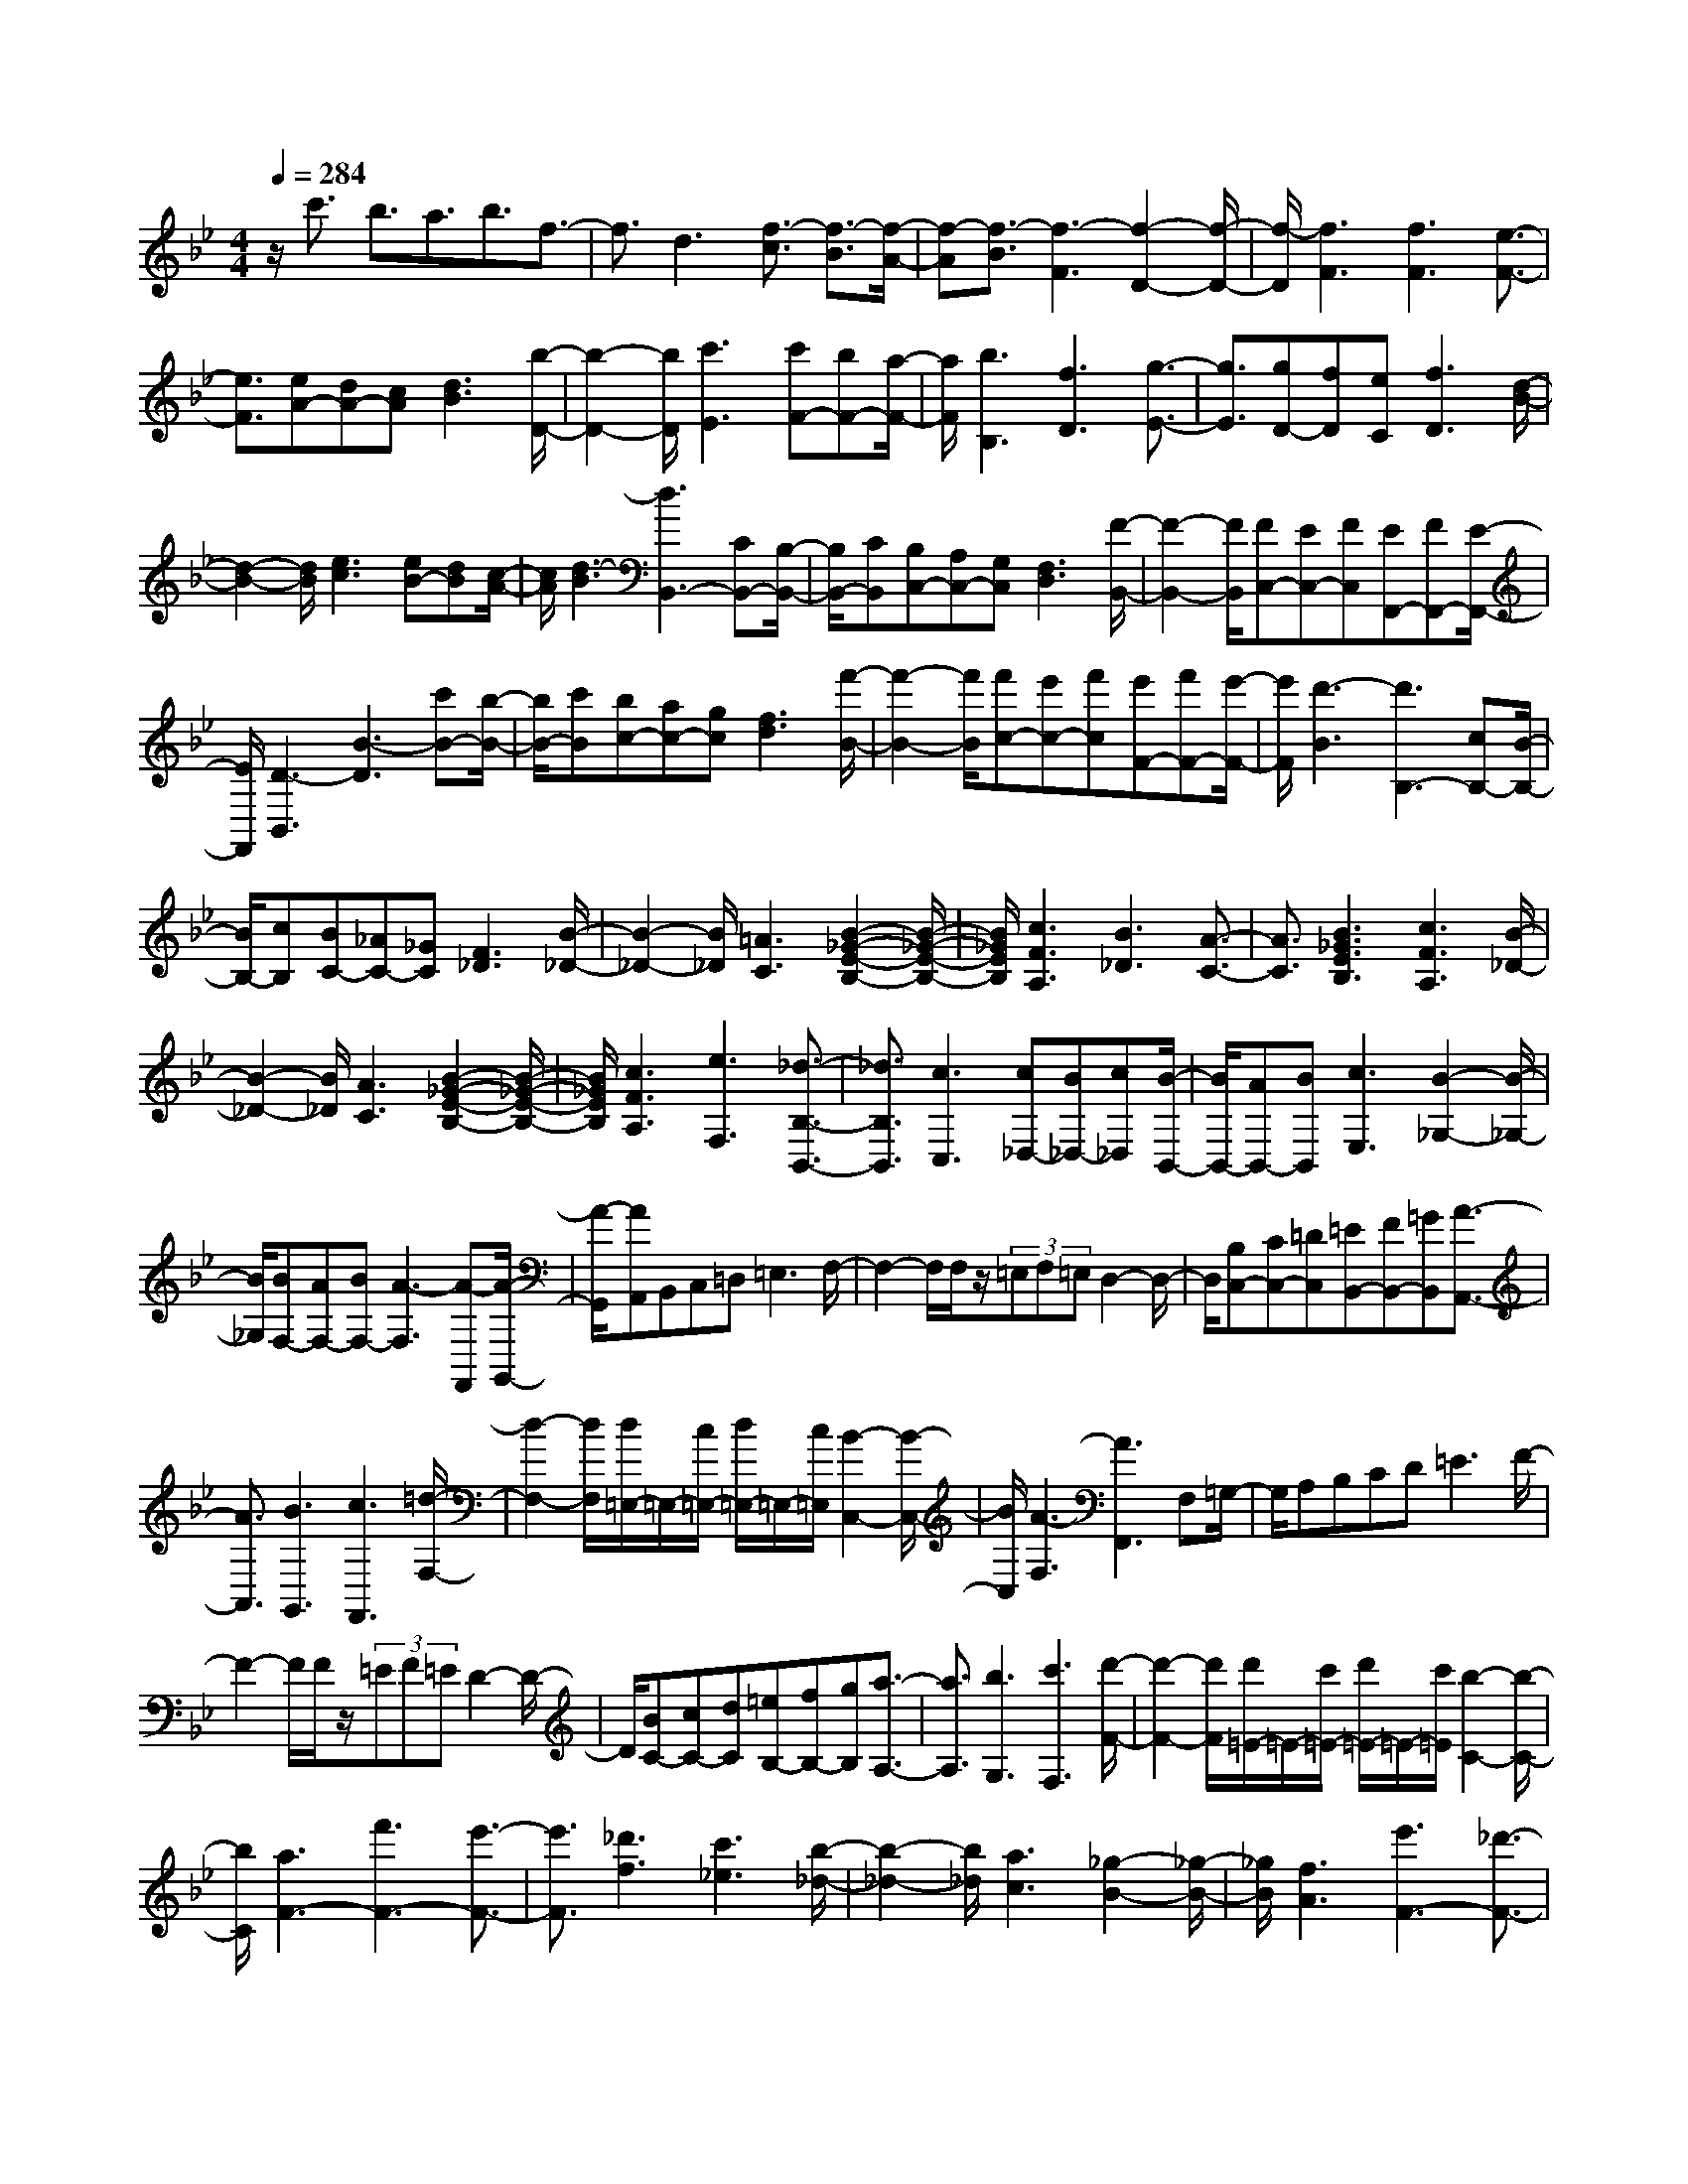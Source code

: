 % input file /home/ubuntu/MusicGeneratorQuin/training_data/scarlatti/K410.MID
X: 1
T: 
M: 4/4
L: 1/8
Q:1/4=284
K:Bb % 2 flats
%(C) John Sankey 1998
%%MIDI program 6
%%MIDI program 6
%%MIDI program 6
%%MIDI program 6
%%MIDI program 6
%%MIDI program 6
%%MIDI program 6
%%MIDI program 6
%%MIDI program 6
%%MIDI program 6
%%MIDI program 6
%%MIDI program 6
z/2c'3/2 b3/2a3/2b3/2f3/2-|f3/2d3[f3/2-c3/2] [f3/2-B3/2][f/2-A/2-]|[f-A][f3/2-B3/2][f3-F3][f2-D2-][f/2-D/2-]|[f/2-D/2][f3F3][f3F3][e3/2-F3/2-]|
[e3/2F3/2][eA-][dA-][cA][d3B3][b/2-D/2-]|[b2-D2-] [b/2D/2][c'3E3][c'F-][bF-][a/2-F/2-]|[a/2F/2][b3B,3][f3D3][g3/2-E3/2-]|[g3/2E3/2][gD-][fD][eC][f3D3][d/2-B/2-]|
[d2-B2-] [d/2B/2][e3c3][eB-][dB][c/2-A/2-]|[c/2A/2][d3-B3][d3B,,3-][CB,,-][B,/2-B,,/2-]|[B,/2B,,/2-][CB,,][B,C,-][A,C,-][G,C,][F,3D,3][F/2-B,,/2-]|[F2-B,,2-] [F/2B,,/2][FC,-][EC,-][FC,][EF,,-][FF,,-][E/2-F,,/2-]|
[E/2F,,/2][D3-B,,3][B3-D3][c'B-][b/2-B/2-]|[b/2B/2-][c'B][bc-][ac-][gc][f3d3][f'/2-B/2-]|[f'2-B2-] [f'/2B/2][f'c-][e'c-][f'c][e'F-][f'F-][e'/2-F/2-]|[e'/2F/2][d'3-B3][d'3B,3-][cB,-][B/2-B,/2-]|
[B/2B,/2-][cB,][BC-][_AC-][_GC][F3_D3][B/2-_D/2-]|[B2-_D2-] [B/2_D/2][=A3C3][B2-_G2-E2-B,2-][B/2-_G/2-E/2-B,/2-]|[B/2_G/2E/2B,/2][c3F3A,3][B3_D3][A3/2-C3/2-]|[A3/2C3/2][B3_G3E3B,3][c3F3A,3][B/2-_D/2-]|
[B2-_D2-] [B/2_D/2][A3C3][B2-_G2-E2-B,2-][B/2-_G/2-E/2-B,/2-]|[B/2_G/2E/2B,/2][c3F3A,3][e3F,3][_d3/2-B,3/2-B,,3/2-]|[_d3/2B,3/2B,,3/2][c3C,3][c_D,-][B_D,-][c_D,][B/2-B,,/2-]|[B/2B,,/2-][AB,,-][BB,,][c3E,3][B2-_G,2-][B/2-_G,/2-]|
[B/2_G,/2][BF,-][AF,-][BF,-][A3-F,3][A-F,,][A/2-G,,/2-]|[A/2-G,,/2][AA,,]B,,C,=D,2<=E,2F,/2-|F,2- F,/2F,/2z/2(3=E,F,=E,D,2-D,/2-|D,/2[B,C,-][CC,-][=DC,][=EB,,-][FB,,-][=GB,,][A3/2-A,,3/2-]|
[A3/2A,,3/2][B3G,,3][c3F,,3][=d/2-F,/2-]|[d2-F,2-] [d/2F,/2][d/2=E,/2-]=E,/2-[c/2=E,/2-] [d/2=E,/2-]=E,/2-[c/2=E,/2][B2-C,2-][B/2-C,/2-]|[B/2C,/2][A3-F,3][A3F,,3]F,=G,/2-|G,/2A,B,CD2<=E2F/2-|
F2- F/2F/2z/2(3=EF=ED2-D/2-|D/2[BC-][cC-][dC][=eB,-][fB,-][gB,][a3/2-A,3/2-]|[a3/2A,3/2][b3G,3][c'3F,3][d'/2-F/2-]|[d'2-F2-] [d'/2F/2][d'/2=E/2-]=E/2-[c'/2=E/2-] [d'/2=E/2-]=E/2-[c'/2=E/2][b2-C2-][b/2-C/2-]|
[b/2C/2][a3F3-][f'3F3-][e'3/2-F3/2-]|[e'3/2F3/2][_d'3f3][c'3_e3][b/2-_d/2-]|[b2-_d2-] [b/2_d/2][a3c3][_g2-B2-][_g/2-B/2-]|[_g/2B/2][f3A3][e'3F3-][_d'3/2-F3/2-]|
[_d'3/2F3/2][c'3e3][b3_d3][_a/2-c/2-]|[_a2-c2-] [_a/2c/2][_g3B3][f2-_A2-][f/2-_A/2-]|[f/2_A/2][e3B3-_G3-][b3B3_G3][_a3/2B3/2-_G3/2-]|[_g3/2B3/2-_G3/2-][f3B3_G3][e3B3-_G3-][_d/2-B/2-_G/2-]|
[_d2-B2-_G2-] [_d/2B/2-_G/2-][=e3-c3B3_G3][=e2-B2-_G2-][=e/2-B/2-_G/2-]|[=e/2B/2_G/2][f3=A3F3][c3C3][f3/2-A,3/2-]|[f3/2A,3/2][=a3F,3][=B3F3][=d/2-D/2-]|[d2-D2-] [d/2D/2][f3=B,3][=b2-G,2-][=b/2-G,/2-]|
[=b/2G,/2][c3C3][=e3=G3][=g3/2-=E3/2-]|[g3/2=E3/2][_b2-C2-][b/2C/2-] C/2[f3-F3-][b/2-f/2-F/2-]|[bf-F-][c'3/2f3/2F3/2][b3g3_B,3-][a2-f2-B,2-][a/2-f/2-B,/2-]|[a/2f/2B,/2][a/2C/2-]C/2-[g/2C/2-] [a/2C/2-]C/2-[g/2-C/2][g3-C3][g3/2-c3/2-]|
[g3/2c3/2][f'/2_B/2-] B/2-[=e'/2B/2-][=d'/2B/2-]B/2- [=e'/2B/2][f'-A][f'-G][f'F][c'/2-C,/2-]|[c'2-C,2-] [c'/2-C,/2][c'3C3][f'/2B,/2-] B,/2-[=e'/2B,/2-][d'/2B,/2-]B,/2-|[=e'/2B,/2][f'-A,][f'-G,][f'F,][c'3-C,,3][c'3/2-C,3/2-]|[c'3/2C,3/2][f'/2B,,/2-] B,,/2-[=e'/2B,,/2-][d'/2B,,/2-]B,,/2- [=e'/2B,,/2][f'A,,-][c'A,,-][d'A,,][c'/2-F,/2-]|
[c'/2F,/2-][bF,-][aF,][g3B,,3][f2-D,2-][f/2-D,/2-]|[f/2D,/2][fC,-][=eC,-][fC,][=e3-C3][=e3/2-c3/2-]|[=e3/2c3/2][f'/2B/2-] B/2-[=e'/2B/2-][d'/2B/2-]B/2- [=e'/2B/2][f'-A][f'-G][f'F][c'/2-C,/2-]|[c'2-C,2-] [c'/2-C,/2][c'3C3][f'/2B,/2-] B,/2-[=e'/2B,/2-][d'/2B,/2-]B,/2-|
[=e'/2B,/2][f'-A,][f'-G,][f'F,][c'3-C,,3][c'3/2-C,3/2-]|[c'3/2C,3/2][f'/2B,,/2-] B,,/2-[=e'/2B,,/2-][d'/2B,,/2-]B,,/2- [=e'/2B,,/2][f'A,,-][c'A,,-][=e'A,,][d'/2-B,,/2-]|[d'/2B,,/2-][c'B,,-][bB,,][a3f3C,3][g2-=e2-C,,2-][g/2-=e/2-C,,/2-]|[g/2=e/2C,,/2][f3F,,3][c'3-c3A,,3][c'3/2-d3/2-B,,3/2-]|
[c'3/2d3/2B,,3/2][b3=e3C,3][af-D,-][gf-D,-][afD,][b/2-g/2-B,,/2-]|[b2-g2-B,,2-] [b/2g/2B,,/2][a3f3C,3][g2-=e2-C,,2-][g/2-=e/2-C,,/2-]|[g/2=e/2C,,/2][af-D,-][gf-D,-][afD,][b3g3B,,3][a3/2-f3/2-C,3/2-]|[a3/2f3/2C,3/2][g3=e3C,,3][af-D,-][gf-D,-][afD,][b/2-g/2-B,,/2-]|
[b2-g2-B,,2-] [b/2g/2B,,/2][a3f3C,3][g2-=e2-C,,2-][g/2-=e/2-C,,/2-]|[g/2=e/2C,,/2][g/2F,,/2-][f/2F,,/2-]F,,/2- [g/2F,,/2-][f4-F,,4-][f3/2-F,,3/2-]|[f/2F,,/2-]F,,4[f3-F,,3][f/2-F,/2-]|[f2-F,2-] [f/2-F,/2][f3F3][b/2_E/2-] E/2-[a/2E/2-][g/2E/2-]E/2-|
[a/2E/2][b-D][b-C][bB,][f3F,,3]F,3/2-|F,3/2[b/2_E,/2-] E,/2-[a/2E,/2-][g/2E,/2-]E,/2- [a/2E,/2][bD,-][c'D,-][d'D,][d'/2-d/2-B,,/2-]|[d'2-d2-B,,2-] [d'/2d/2B,,/2][d'3=e3C,3][d'2-_g2-D,2-][d'/2-_g/2-D,/2-]|[d'/2_g/2D,/2][d'3=g3E,3][c'3/2D,3/2-][b3/2D,3/2][a3/2-C,3/2-]|
[a3/2C,3/2][g3E,3][_g3-D,3][_g/2-D/2-]|[_g2-D2-] [_g/2D/2]d3[g'/2c/2-] c/2-[_g'/2c/2-][=e'/2c/2-]c/2-|[_g'/2c/2][=g'-B][g'-A][g'G][d'3D,3]D3/2-|D3/2[=g/2C/2-] C/2-[_g/2C/2-][=e/2C/2-]C/2- [_g/2C/2][=g-B,][g-A,][gG,][d/2-D,,/2-]|
[d2-D,,2-] [d/2D,,/2]D,3[G/2C,/2-] C,/2-[_G/2C,/2-][=E/2C,/2-]C,/2-|[_G/2C,/2][=GB,,-][AB,,-][BB,,][AC,-][BC,-][cC,][B3/2-G3/2-D,3/2-]|[B3/2G3/2D,3/2][c3_A3F3C,3][d3G3-F3=B,,3][_e/2-G/2-C,/2-]|[e2-G2-C,2-] [e/2-G/2C,/2][e3_A3-F,3][d2-_A2-_B,,2-][d/2-_A/2-B,,/2-]|
[d/2_A/2B,,/2][g3G3-E,3][f3G3F,3][e3/2-G,3/2-]|[e3/2G,3/2][d3E,3][c3_A,3][B/2-B,/2-]|[B2-B,2-] [B/2B,/2][BC-][_AC-][BC][_AD-][GD-][F/2-D/2-]|[F/2D/2][G3_E3-][e3E3-][_d3/2-E3/2-]|
[_d3/2E3/2][=B3E3][_B3_D3][_A/2-=B,/2-]|[_A2-=B,2-] [_A/2=B,/2][G3_B,3][=E2-_A,2-][=E/2-_A,/2-]|[=E/2_A,/2][_E3G,3][e3E,3-][_d3/2-E,3/2-]|[_d3/2E,3/2][=B3E3][_B3_D3][_A/2-=B,/2-]|
[_A2-=B,2-] [_A/2=B,/2][G3_B,3][=E2-_A,2-][=E/2-_A,/2-]|[=E/2_A,/2][_E3G,3][_d3E,3][=B3/2-=B,3/2-_A,3/2-]|[=B3/2=B,3/2_A,3/2][_B3_D3_B,3][_A3-E3=B,3][_A/2-=E/2-_D/2-]|[_A2-=E2-_D2-] [_A/2-=E/2_D/2][_A3_E3=B,3][G2-_D2-_B,2-][G/2-_D/2-B,/2-]|
[G/2_D/2B,/2][_A3-E3=B,3][_A3-=E3_D3][_A3/2-_E3/2-=B,3/2-]|[_A3/2E3/2=B,3/2][G3_D3_B,3][_A3E3=B,3][G/2-=E/2-_D/2-]|[G2-=E2-_D2-] [G/2=E/2_D/2][_A3_E3=B,3][B2-_D2-_B,2-][B/2-_D/2-B,/2-]|[B/2_D/2B,/2][=B3-=B,3_A,3-][=B3-_G3_A,3][=B3/2-F3/2-]|
[=B3/2F3/2][_g3E3][f3=D3_A,3-][e/2-=B,/2-_A,/2-]|[e2-=B,2-_A,2-] [e/2=B,/2_A,/2][=d3-_B,3][d2-_A,2-][d/2-_A,/2-]|[d/2_A,/2][e3-_G,3][e3-F3][e3/2-E3/2-]|[e3/2E3/2][f3_D3][e3C3_G,3-][_d/2-B,/2-_G,/2-]|
[_d2-B,2-_G,2-] [_d/2B,/2_G,/2][c3=A,3][b2-_B2-=G,2-][b/2-B/2-G,/2-]|[b/2B/2G,/2][a3c3-F3F,3-][=g3c3E3F,3-][f3/2-=D3/2-F,3/2-]|[f3/2D3/2F,3/2-][e3C3F,3][eB,-][=dB,-][eB,][d/2-B,,/2-]|[d/2B,,/2-][cB,,-][dB,,][e3c3E,3-][d2-B2-E,2-][d/2-B/2-E,/2-]|
[d/2B/2E,/2][c3-=A3-F,3][c3A3F3]f3/2-|f3/2[b/2e/2-] e/2-[a/2e/2-][g/2e/2-]e/2- [a/2e/2][b-d][b-c][bB][f/2-F,/2-]|[f2-F,2-] [f/2F,/2]F3[b/2E/2-] E/2-[a/2E/2-][g/2E/2-]E/2-|[a/2E/2][b-D][b-C][bB,][f3F,,3]F,3/2-|
F,3/2[b/2E,/2-] E,/2-[a/2E,/2-][g/2E,/2-]E,/2- [a/2E,/2][bD,-][fD,-][aD,][g/2-E,/2-]|[g/2E,/2-][fE,-][eE,][d3F,3][c2-F,,2-][c/2-F,,/2-]|[c/2F,,/2][B3-B,,3][B3B,3]B3/2-|B3/2[_e'/2_A/2-] _A/2-[d'/2_A/2-][c'/2_A/2-]_A/2- [d'/2_A/2][e'-=G][e'-F][e'E][b/2-B,,/2-]|
[b2-B,,2-] [b/2B,,/2]B,3[e'/2_A,/2-] _A,/2-[d'/2_A,/2-][c'/2_A,/2-]_A,/2-|[d'/2_A,/2][e'-G,][e'-F,][e'E,][b3B,,,3]B,,3/2-|B,,3/2[e'/2_A,,/2-] _A,,/2-[d'/2_A,,/2-][c'/2_A,,/2-]_A,,/2- [d'/2_A,,/2][e'G,,-][f'G,,-][g'G,,][g/2-E,,/2-]|[g2-E,,2-] [g/2E,,/2][aF,,-][bF,,-][c'F,,][e2-=A,,2-][e/2-A,,/2-]|
[e/2A,,/2][dB,,-][eB,,-][fB,,][eE,-][dE,-][cE,][d3/2-B3/2-F,3/2-]|[d3/2B3/2F,3/2][c3=A3F,,3][B3-B,,3][B/2-B,/2-]|[B2-B,2-] [B/2B,/2]B3[e'/2_A/2-] _A/2-[d'/2_A/2-][c'/2_A/2-]_A/2-|[d'/2_A/2][e'-G][e'-F][e'E][b3B,,3]B,3/2-|
B,3/2[e'/2_A,/2-] _A,/2-[d'/2_A,/2-][c'/2_A,/2-]_A,/2- [d'/2_A,/2][e'-G,][e'-F,][e'E,][b/2-B,,,/2-]|[b2-B,,,2-] [b/2B,,,/2]B,,3[e'/2_A,,/2-] _A,,/2-[d'/2_A,,/2-][c'/2_A,,/2-]_A,,/2-|[d'/2_A,,/2][e'G,,-][f'G,,-][g'G,,][g3E,,3][aF,,-][b/2-F,,/2-]|[b/2F,,/2-][c'F,,][e3=A,,3][dB,,-][eB,,-][fB,,][G/2-E,/2-]|
[G2-E,2-] [G/2E,/2][=AF,-][BF,-][cF,][E2-=A,2-][E/2-A,/2-]|[E/2A,/2][DB,-][EB,-][FB,][EE,-][DE,-][CE,][D3/2-B,3/2-F,3/2-]|[D3/2B,3/2F,3/2][C3A,3F,,3][C/2B,,/2-]B,,/2-[B,/2B,,/2-] [C/2B,,/2-]B,,/2-[B,-B,,-]|[B,8-B,,8-]|
[B,8-B,,8-]|[B,8-B,,8-]|[B,2B,,2] 
